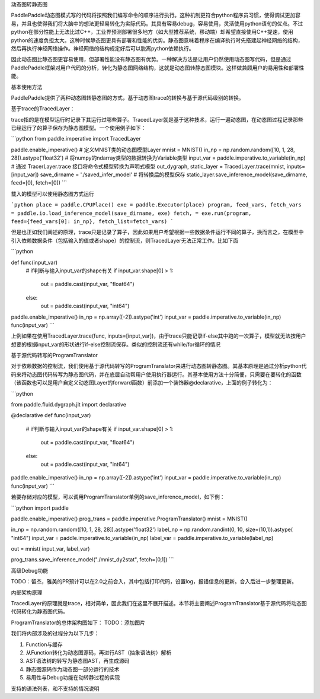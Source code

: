 动态图转静态图

PaddlePaddle动态图模式写的代码将按照我们编写命令的顺序进行执行。这种机制更符合python程序员习惯，使得调试更加容易，并且也使得我们将大脑中的想法更轻易转化为实际代码。其具有容易debug，容易使用，灵活使用python语句的优点。不过python在部分性能上无法比过C++，工业界预测部署很多地方（如大型推荐系统，移动端）却希望直接使用C++提速，使用python的速度负担太大。这种时候静态图更具有部署和性能的优势。静态图意味着程序在编译执行时先搭建起神经网络的结构，然后再执行神经网络操作。神经网络的结构规定好后可以脱离python依赖执行。

因此动态图比静态图更容易使用，但部署性能没有静态图有优势。一种解决方法是让用户仍然使用动态图写代码，但是通过PaddlePaddle框架对用户代码的分析，转化为静态图网络结构，这就是动态图转静态图模块。这样做兼顾用户的易用性和部署性能。


基本使用方法

PaddlePaddle提供了两种动态图转静态图的方式，基于动态图trace的转换与基于源代码级别的转换。

基于trace的TracedLayer：

trace指的是在模型运行时记录下其运行过哪些算子。TracedLayer就是基于这种技术，运行一遍动态图，在动态图过程记录那些已经运行了的算子保存为静态图模型。一个使用例子如下：


```python
from paddle.imperative import TracedLayer

paddle.enable_imperative()
# 定义MNIST类的动态图模型Layer
mnist = MNIST()
in_np = np.random.random([10, 1, 28, 28]).astype('float32')
# 将numpy的ndarray类型的数据转换为Variable类型
input_var = paddle.imperative.to_variable(in_np)
# 通过 TracerLayer.trace 接口将命令式模型转换为声明式模型
out_dygraph, static_layer = TracedLayer.trace(mnist, inputs=[input_var])
save_dirname = './saved_infer_model'
# 将转换后的模型保存
static_layer.save_inference_model(save_dirname, feed=[0], fetch=[0])
```

载入的模型可以使用静态图方式运行

```python
place = paddle.CPUPlace()
exe = paddle.Executor(place)
program, feed_vars, fetch_vars = paddle.io.load_inference_model(save_dirname, exe)
fetch, = exe.run(program, feed={feed_vars[0]: in_np}, fetch_list=fetch_vars)
```


但是也正如我们阐述的原理，trace只是记录了算子，因此如果用户希望根据一些数据条件运行不同的算子，换而言之，在模型中引入依赖数据条件（包括输入的值或者shape）的控制流，则TracedLayer无法正常工作。比如下面

```python

def func(input_var)
    # if判断与输入input_var的shape有关
    if input_var.shape[0] > 1:
        out = paddle.cast(input_var, "float64")
    else:
        out = paddle.cast(input_var, "int64")

paddle.enable_imperative()
in_np = np.array([-2]).astype('int')
input_var = paddle.imperative.to_variable(in_np)
func(input_var)
```

上例如果在使用TracedLayer.trace(func, inputs=[input_var])，由于trace只能记录if-else其中跑的一次算子，模型就无法按用户想要的根据input_var的形状进行if-else控制流保存。类似的控制流还有while/for循环的情况

基于源代码转写的ProgramTranslator

对于依赖数据的控制流，我们使用基于源代码转写的ProgramTranslator来进行动态图转静态图。其基本原理是通过分析python代码来将动态图代码转写为静态图代码，并在底层自动帮用户使用执行器运行。其基本使用方法十分简便，只需要在要转化的函数（该函数也可以是用户自定义动态图Layer的forward函数）前添加一个装饰器@declarative，上面的例子转化为：

```python

from paddle.fluid.dygraph.jit import declarative

@declarative
def func(input_var)
    # if判断与输入input_var的shape有关
    if input_var.shape[0] > 1:
        out = paddle.cast(input_var, "float64")
    else:
        out = paddle.cast(input_var, "int64")

paddle.enable_imperative()
in_np = np.array([-2]).astype('int')
input_var = paddle.imperative.to_variable(in_np)
func(input_var)
```

若要存储对应的模型，可以调用ProgramTranslator单例的save_inference_model，如下例：

```python
import paddle

paddle.enable_imperative()
prog_trans = paddle.imperative.ProgramTranslator()
mnist = MNIST()

in_np = np.random.random([10, 1, 28, 28]).astype('float32')
label_np = np.random.randint(0, 10, size=(10,1)).astype( "int64")
input_var = paddle.imperative.to_variable(in_np)
label_var = paddle.imperative.to_variable(label_np)

out = mnist( input_var, label_var)

prog_trans.save_inference_model("./mnist_dy2stat", fetch=[0,1])
```

高级Debug功能

TODO：留杰，雅美的PR预计可以在2.0之前合入，其中包括打印代码，设置log，报错信息的更新。合入后进一步整理更新。

内部架构原理

TracedLayer的原理就是trace，相对简单，因此我们在这里不展开描述。本节将主要阐述ProgramTranslator基于源代码将动态图代码转化为静态图代码。


ProgramTranslator的总体架构图如下：
TODO：添加图片

我们将内部涉及的过程分为以下几步：

1. Function与缓存

2. 从Function转化为动态图源码，再进行AST（抽象语法树）解析

3. AST语法树的转写为静态图AST，再生成源码

4. 静态图源码作为动态图一部分运行的技术

5. 易用性与Debug功能在动转静过程的实现

支持的语法列表，和不支持的情况说明

